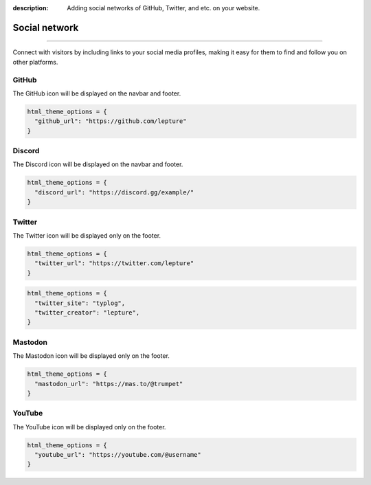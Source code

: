 :description: Adding social networks of GitHub, Twitter, and etc. on your website.

Social network
==============

.. rst-class:: lead

    Connect and engage with your audience through social networks.

----

Connect with visitors by including links to your social media profiles,
making it easy for them to find and follow you on other platforms.


GitHub
------

The GitHub icon will be displayed on the navbar and footer.

.. code-block:: python

    html_theme_options = {
      "github_url": "https://github.com/lepture"
    }

Discord
-------

The Discord icon will be displayed on the navbar and footer.

.. code-block:: python

    html_theme_options = {
      "discord_url": "https://discord.gg/example/"
    }

Twitter
-------

The Twitter icon will be displayed only on the footer.

.. code-block:: python

    html_theme_options = {
      "twitter_url": "https://twitter.com/lepture"
    }

.. code-block:: python

    html_theme_options = {
      "twitter_site": "typlog",
      "twitter_creator": "lepture",
    }

Mastodon
--------

The Mastodon icon will be displayed only on the footer.

.. code-block:: python

    html_theme_options = {
      "mastodon_url": "https://mas.to/@trumpet"
    }


YouTube
-------

The YouTube icon will be displayed only on the footer.

.. code-block:: python

    html_theme_options = {
      "youtube_url": "https://youtube.com/@username"
    }
